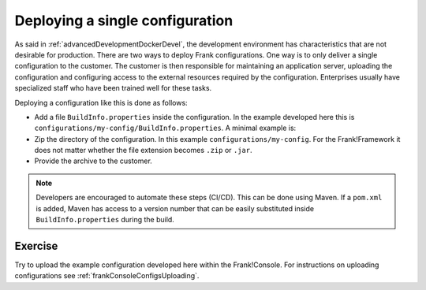 .. _advancedDevelopmentDockerDevelSingleConfig:

Deploying a single configuration
================================

As said in :ref:`advancedDevelopmentDockerDevel`, the development environment has characteristics that are not desirable for production. There are two ways to deploy Frank configurations. One way is to only deliver a single configuration to the customer. The customer is then responsible for maintaining an application server, uploading the configuration and configuring access to the external resources required by the configuration. Enterprises usually have specialized staff who have been trained well for these tasks.

Deploying a configuration like this is done as follows:

* Add a file ``BuildInfo.properties`` inside the configuration. In the example developed here this is ``configurations/my-config/BuildInfo.properties``. A minimal example is:

  .. literalinclude:: ../../../../srcSteps/Frank2DockerDevel/v515/configurations/my-config/BuildInfo.properties

* Zip the directory of the configuration. In this example ``configurations/my-config``. For the Frank!Framework it does not matter whether the file extension becomes ``.zip`` or ``.jar``.
* Provide the archive to the customer.

.. NOTE::

   Developers are encouraged to automate these steps (CI/CD). This can be done using Maven. If a ``pom.xml`` is added, Maven has access to a version number that can be easily substituted inside ``BuildInfo.properties`` during the build.


Exercise
--------

Try to upload the example configuration developed here within the Frank!Console. For instructions on uploading configurations see :ref:`frankConsoleConfigsUploading`.
